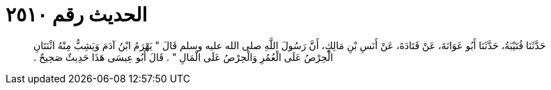 
= الحديث رقم ٢٥١٠

[quote.hadith]
حَدَّثَنَا قُتَيْبَةُ، حَدَّثَنَا أَبُو عَوَانَةَ، عَنْ قَتَادَةَ، عَنْ أَنَسِ بْنِ مَالِكٍ، أَنَّ رَسُولَ اللَّهِ صلى الله عليه وسلم قَالَ ‏"‏ يَهْرَمُ ابْنُ آدَمَ وَيَشِبُّ مِنْهُ اثْنَتَانِ الْحِرْصُ عَلَى الْعُمُرِ وَالْحِرْصُ عَلَى الْمَالِ ‏"‏ ‏.‏ قَالَ أَبُو عِيسَى هَذَا حَدِيثٌ صَحِيحٌ ‏.‏
